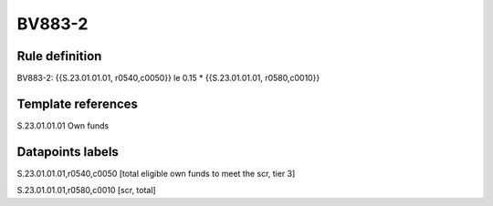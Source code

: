 =======
BV883-2
=======

Rule definition
---------------

BV883-2: {{S.23.01.01.01, r0540,c0050}} le 0.15 * {{S.23.01.01.01, r0580,c0010}}


Template references
-------------------

S.23.01.01.01 Own funds


Datapoints labels
-----------------

S.23.01.01.01,r0540,c0050 [total eligible own funds to meet the scr, tier 3]

S.23.01.01.01,r0580,c0010 [scr, total]



